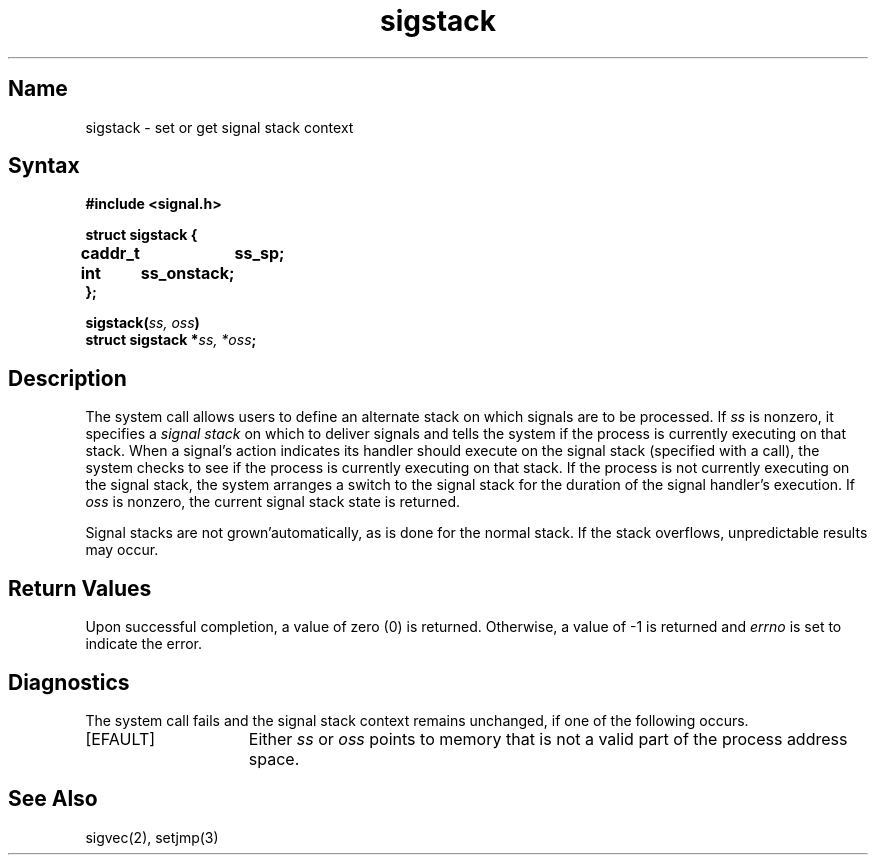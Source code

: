 .\" SCCSID: @(#)sigstack.2	8.1	9/11/90
.TH sigstack 2
.SH Name
sigstack \- set or get signal stack context
.SH Syntax
.nf
.B #include <signal.h>
.PP
.B struct sigstack {
.B	caddr_t	ss_sp;
.B	int	ss_onstack;
.B };
.PP
.B sigstack(\fIss, oss\fP)
.B struct sigstack *\fIss, *oss\fP;
.SH Description
.NXR "sigstack system call" 
.NXR "signal stack" "getting context"
.NXR "signal stack" "setting context"
The
.PN sigstack
system call
allows users to define an alternate stack on which signals
are to be processed.  If
.I ss
is nonzero,
it specifies a
.I "signal stack"
on which to deliver signals
and tells the system if the process is currently executing
on that stack.  When a signal's action indicates its handler
should execute on the signal stack (specified with a
.PN sigvec 
call), the system checks to see
if the process is currently executing on that stack.  If the
process is not currently executing on the signal stack,
the system arranges a switch to the signal stack for the
duration of the signal handler's execution. 
If
.I oss
is nonzero, the current signal stack state is returned.
.PP
Signal stacks are not grown'automatically, as is
done for the normal stack.  If the stack overflows,
unpredictable results may occur.
.SH Return Values
Upon successful completion, a value of zero (0) is returned.
Otherwise, a value of \-1 is returned and 
.I errno
is set to indicate the error.
.SH Diagnostics
The
.PN sigstack
system call
fails and the signal stack context remains unchanged,
if one of the following occurs.
.TP 15
[EFAULT]
Either
.I ss
or
.I oss
points to memory that is not a valid part of the process
address space.
.SH See Also
sigvec(2), setjmp(3)
